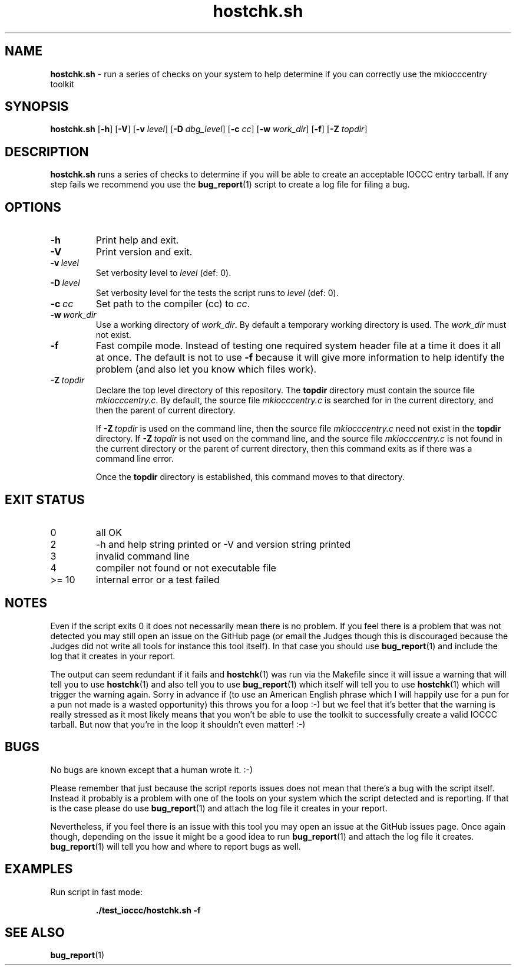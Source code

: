 .\" section 1 man page for hostchk.sh
.\"
.\" This man page was first written by Cody Boone Ferguson for the IOCCC
.\" in 2022.
.\"
.\" Humour impairment is not virtue nor is it a vice, it's just plain
.\" wrong: almost as wrong as JSON spec mis-features and C++ obfuscation! :-)
.\"
.\" "Share and Enjoy!"
.\"     --  Sirius Cybernetics Corporation Complaints Division, JSON spec department. :-)
.\"
.TH hostchk.sh 8 "30 January 2023" "hostchk.sh" "IOCCC tools"
.SH NAME
.B hostchk.sh
\- run a series of checks on your system to help determine if you can correctly use the mkiocccentry toolkit
.SH SYNOPSIS
.B hostchk.sh
.RB [\| \-h \|]
.RB [\| \-V \|]
.RB [\| \-v
.IR level \|]
.RB [\| \-D
.IR dbg_level \|]
.RB [\| \-c
.IR cc \|]
.RB [\| \-w
.IR work_dir \|]
.RB [\| \-f \|]
.RB [\| \-Z
.IR topdir \|]
.SH DESCRIPTION
.B hostchk.sh
runs a series of checks to determine if you will be able to create an acceptable IOCCC entry tarball.
If any step fails we recommend you use the
.BR bug_report (1)
script to create a log file for filing a bug.
.SH OPTIONS
.TP
.B \-h
Print help and exit.
.TP
.B \-V
Print version and exit.
.TP
.BI \-v\  level
Set verbosity level to
.IR level
(def: 0).
.TP
.BI \-D\  level
Set verbosity level for the tests the script runs to
.IR level
(def: 0).
.TP
.BI \-c\  cc
Set path to the compiler (cc) to
.IR cc .
.TP
.BI \-w\  work_dir
Use a working directory of
.IR work_dir .
By default a temporary working directory is used.
The
.I work_dir
must not exist.
.TP
.B \-f
Fast compile mode.
Instead of testing one required system header file at a time it does it all at once.
The default is not to use
.B \-f
because it will give more information to help identify the problem (and also let you know which files work).
.TP
.BI \-Z\  topdir
Declare the top level directory of this repository.
The
.B topdir
directory must contain the source file
.IR mkiocccentry.c .
By default, the source file
.I mkiocccentry.c
is searched for in the current directory, and then the parent of current directory.
.sp 1
If
.BI \-Z\  topdir
is used on the command line, then the source file
.I mkiocccentry.c
need not exist in the
.B topdir
directory.
If
.BI \-Z\   topdir
is not used on the command line, and the source file
.I mkiocccentry.c
is not found in the current directory or the parent of current directory, then this command exits as if there was a command line error.
.sp 1
Once the
.B topdir
directory is established, this command moves to that directory.
.SH EXIT STATUS
.TP
0
all OK
.TQ
2
\-h and help string printed or \-V and version string printed
.TQ
3
invalid command line
.TQ
4
compiler not found or not executable file
.TQ
>= 10
internal error or a test failed
.SH NOTES
.PP
Even if the script exits 0 it does not necessarily mean there is no problem.
If you feel there is a problem that was not detected you may still open an issue on the GitHub page (or email the Judges though this is discouraged because the Judges did not write all tools for instance this tool itself).
In that case you should use
.BR bug_report (1)
and include the log that it creates in your report.
.PP
The output can seem redundant if it fails and
.BR hostchk (1)
was run via the Makefile since it will issue a warning that will tell you to use
.BR hostchk (1)
and also tell you to use
.BR bug_report (1)
which itself will tell you to use
.BR hostchk (1)
which will trigger the warning again.
Sorry in advance if (to use an American English phrase which I will happily use for a pun for a pun not made is a wasted opportunity) this throws you for a loop :\-) but we feel that it's better that the warning is really stressed as it most likely means that you won't be able to use the toolkit to successfully create a valid IOCCC tarball.
But now that you're in the loop it shouldn't even matter! :\-)
.SH BUGS
.PP
No bugs are known except that a human wrote it. :\-)
.PP
Please remember that just because the script reports issues does not mean that there's a bug with the script itself.
Instead it probably is a problem with one of the tools on your system which the script detected and is reporting.
If that is the case please do use
.BR bug_report (1)
and attach the log file it creates in your report.
.PP
Nevertheless, if you feel there is an issue with this tool you may open an issue at the GitHub issues page.
Once again though, depending on the issue it might be a good idea to run
.BR bug_report (1)
and attach the log file it creates.
.BR bug_report (1)
will tell you how and where to report bugs as well.
.SH EXAMPLES
.PP
Run script in fast mode:
.sp
.RS
.ft B
 ./test_ioccc/hostchk.sh \-f
.ft R
.RE
.SH SEE ALSO
.BR bug_report (1)
